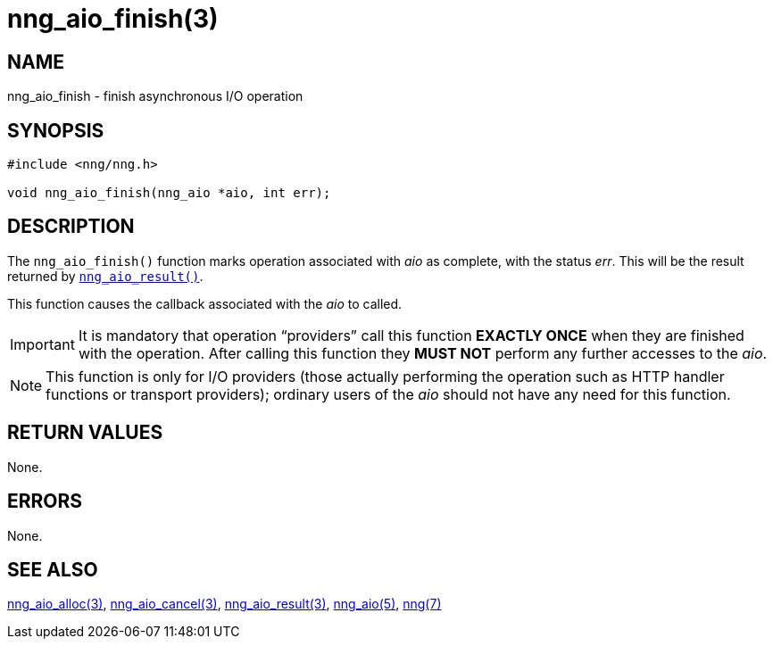 = nng_aio_finish(3)
//
// Copyright 2018 Staysail Systems, Inc. <info@staysail.tech>
// Copyright 2018 Capitar IT Group BV <info@capitar.com>
//
// This document is supplied under the terms of the MIT License, a
// copy of which should be located in the distribution where this
// file was obtained (LICENSE.txt).  A copy of the license may also be
// found online at https://opensource.org/licenses/MIT.
//

== NAME

nng_aio_finish - finish asynchronous I/O operation

== SYNOPSIS

[source, c]
----
#include <nng/nng.h>

void nng_aio_finish(nng_aio *aio, int err);
----

== DESCRIPTION

The `nng_aio_finish()` function marks operation associated with _aio_ as
complete, with the status _err_.
This will be the result returned by
`<<nng_aio_result.3#,nng_aio_result()>>`.

This function causes the callback associated with the _aio_ to called.

IMPORTANT: It is mandatory that operation "`providers`" call this function
*EXACTLY ONCE* when they are finished with the operation.
After calling this function they *MUST NOT* perform any further accesses
to the _aio_.

NOTE: This function is only for I/O providers (those actually performing
the operation such as HTTP handler functions or transport providers); ordinary
users of the _aio_ should not have any need for this function.

== RETURN VALUES

None.

== ERRORS

None.

== SEE ALSO

[.text-left]
<<nng_aio_alloc.3#,nng_aio_alloc(3)>>,
<<nng_aio_cancel.3#,nng_aio_cancel(3)>>,
<<nng_aio_result.3#,nng_aio_result(3)>>,
<<nng_aio.5#,nng_aio(5)>>,
<<nng.7#,nng(7)>>
